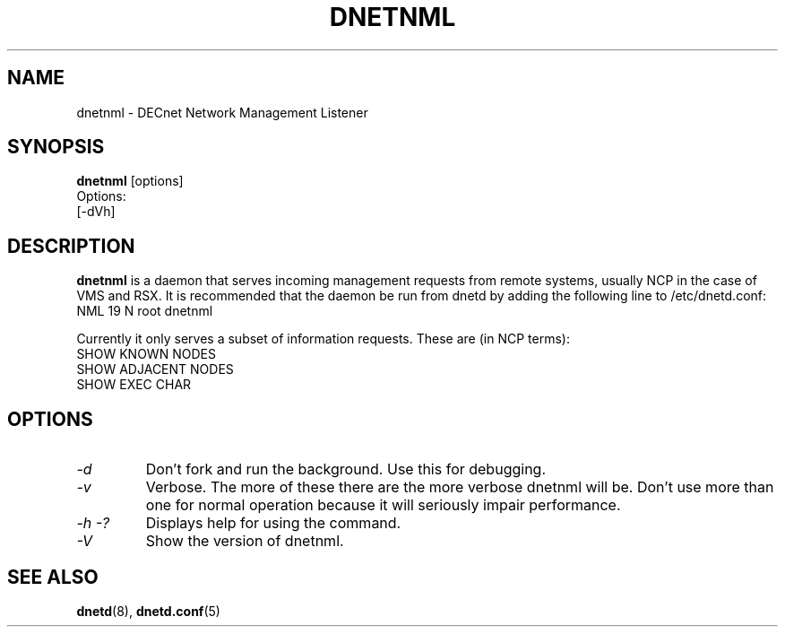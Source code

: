 .TH DNETNML 8 "September 5 2008" "DECnet utilities"

.SH NAME
dnetnml \- DECnet Network Management Listener
.SH SYNOPSIS
.B dnetnml
[options]
.br
Options:
.br
[\-dVh]
.SH DESCRIPTION
.PP
.B dnetnml
is a daemon that serves incoming management requests from remote systems, usually
NCP in the case of VMS and RSX. It is recommended that the daemon be run from dnetd
by adding the following line to /etc/dnetd.conf:
.br
NML            19         N         root       dnetnml
.br
 
.br
Currently it only serves a subset of information requests. These are (in NCP terms):
.br
SHOW KNOWN NODES
.br
SHOW ADJACENT NODES
.br
SHOW EXEC CHAR
.br

.SH OPTIONS
.TP
.I "\-d"
Don't fork and run the background. Use this for debugging.
.TP
.I "\-v"
Verbose. The more of these there are the more verbose dnetnml will be. Don't use 
more than one for normal operation because it will seriously impair 
performance.
.TP
.I \-h \-?
Displays help for using the command.
.TP
.I \-V
Show the version of dnetnml.


.SH SEE ALSO
.BR dnetd "(8), " dnetd.conf "(5)"
